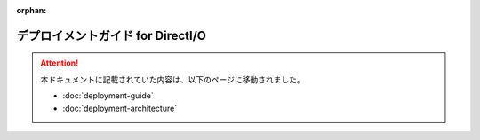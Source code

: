 :orphan:

==================================
デプロイメントガイド for DirectI/O
==================================

..  attention::
    本ドキュメントに記載されていた内容は、以下のページに移動されました。
    
    * :doc:`deployment-guide`
    * :doc:`deployment-architecture`

